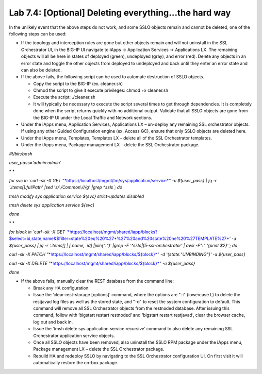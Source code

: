 .. role:: red
.. role:: bred

Lab 7.4: [Optional] Deleting everything...the hard way
------------------------------------------------------

In the unlikely event that the above steps do not work, and some SSLO objects
remain and cannot be deleted, one of the following steps can be used:

- If the topology and interception rules are gone but other objects remain and
  will not uninstall in the SSL Orchestrator UI, in the BIG-IP UI navigate to
  iApps -> Application Services -> Applications LX. The remaining objects will
  all be here in states of deployed (green), undeployed (gray), and error
  (red). Delete any objects in an error state and toggle the other objects from
  deployed to undeployed and back until they enter an error state and can also
  be deleted.

- If the above fails, the following script can be used to automate destruction
  of SSLO objects.

  - Copy the script to the BIG-IP (ex. cleaner.sh)

  - Chmod the script to give it execute privileges: chmod +x cleaner.sh

  - Execute the script: ./cleaner.sh

  - It will typically be necessary to execute the script several times to get
    through dependencies. It is completely done when the script returns
    quickly with no additional output. Validate that all SSLO objects are gone
    from the BIG-IP UI under the Local Traffic and Network sections.

- Under the iApps menu, Application Services, Applications LX – un-deploy any
  remaining SSL orchestrator objects. If using any other Guided Configuration
  engine (ex. Access GC), ensure that only SSLO objects are deleted here.

- Under the iApps menu, Templates, Templates LX – delete all of the SSL
  Orchestrator templates.

- Under the iApps menu, Package management LX – delete the SSL Orchestrator
  package.

*#!/bin/bash*

*user\_pass='admin:admin'*

* *

*for svc in \`curl -sk -X GET
"*\ `*https://localhost/mgmt/tm/sys/application/service* <https://localhost/mgmt/tm/sys/application/service>`__\ *"
-u ${user\_pass} \| jq -r '.items[].fullPath' \|sed 's/\\/Common\\///g'
\|grep ^sslo\`; do*

*tmsh modify sys application service ${svc} strict-updates disabled*

*tmsh delete sys application service ${svc}*

*done*

* *

*for block in \`curl -sk -X GET
'*\ `*https://localhost/mgmt/shared/iapp/blocks?$select=id,state,name&$filter=state%20eq%20%27\*%27%20and%20state%20ne%20%27TEMPLATE%27* <https://localhost/mgmt/shared/iapp/blocks?$select=id,state,name&$filter=state%20eq%20%27*%27%20and%20state%20ne%20%27TEMPLATE%27>`__\ *'
-u ${user\_pass} \| jq -r '.items[] \| [.name, .id] \|join(":")' \|grep
-E '^sslo\|f5-ssl-orchestrator' \| awk -F":" '{print $2}'\`; do*

*curl -sk -X PATCH
"*\ `*https://localhost/mgmt/shared/iapp/blocks/${block}* <https://localhost/mgmt/shared/iapp/blocks/$%7bblock%7d>`__\ *"
-d '{state:"UNBINDING"}' -u ${user\_pass}*

*curl -sk -X DELETE
"*\ `*https://localhost/mgmt/shared/iapp/blocks/${block}* <https://localhost/mgmt/shared/iapp/blocks/$%7bblock%7d>`__\ *"
-u ${user\_pass}*

*done*

- If the above fails, manually clear the REST database from the command line:

  - Break any HA configuration

  - Issue the ‘clear-rest-storage [options]’ command, where the options are
    "-l" (lowercase L) to delete the restjavad log files as well as the stored
    state, and "-d" to reset the system configuration to default. This command
    will remove all SSL Orchestrator objects from the restnoded database.
    After issuing this command, follow with ‘bigstart restart restnoded’ and
    'bigstart restart restjavad’, clear the browser cache, log out and back in.

  - Issue the ‘tmsh delete sys application service recursive’ command to also
    delete any remaining SSL Orchestrator application service objects.

  - Once all SSLO objects have been removed, also uninstall the SSLO RPM
    package under the iApps menu, Package management LX – delete the SSL
    Orchestrator package.

  - Rebuild HA and redeploy SSLO by navigating to the SSL Orchestrator
    configuration UI. On first visit it will automatically restore the on-box
    package.
